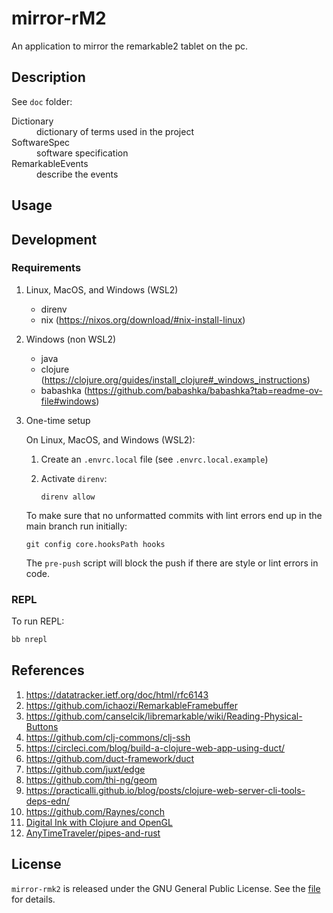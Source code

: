 * mirror-rM2


An application to mirror the remarkable2 tablet on the pc.

** Description

See ~doc~ folder:
- Dictionary :: dictionary of terms used in the project
- SoftwareSpec :: software specification
- RemarkableEvents :: describe the events

** Usage

** Development
*** Requirements

**** Linux, MacOS, and Windows (WSL2)

- direnv
- nix (https://nixos.org/download/#nix-install-linux)

**** Windows (non WSL2)

- java
- clojure (https://clojure.org/guides/install_clojure#_windows_instructions)
- babashka (https://github.com/babashka/babashka?tab=readme-ov-file#windows)


**** One-time setup

On Linux, MacOS, and Windows (WSL2):
1. Create an =.envrc.local= file (see =.envrc.local.example=)
2. Activate =direnv=:
   #+begin_src shell
direnv allow
   #+end_src

To make sure that no unformatted commits with lint errors end up in the
main branch run initially:
#+begin_src shell
git config core.hooksPath hooks
#+end_src

The ~pre-push~ script will block the push if there are style or lint
errors in code.

*** REPL

To run REPL:
#+begin_src clojure
bb nrepl
#+end_src

** References


1. https://datatracker.ietf.org/doc/html/rfc6143
2. https://github.com/ichaozi/RemarkableFramebuffer
3. https://github.com/canselcik/libremarkable/wiki/Reading-Physical-Buttons
4. https://github.com/clj-commons/clj-ssh
5. https://circleci.com/blog/build-a-clojure-web-app-using-duct/
6. https://github.com/duct-framework/duct
7. https://github.com/juxt/edge
8. https://github.com/thi-ng/geom
9. https://practicalli.github.io/blog/posts/clojure-web-server-cli-tools-deps-edn/
10. https://github.com/Raynes/conch
11. [[http://blog.felixbreuer.net/2010/12/20/pengl.html][Digital Ink with Clojure and OpenGL]]
12. [[https://github.com/AnyTimeTraveler/pipes-and-rust][AnyTimeTraveler/pipes-and-rust]]



** License

=mirror-rmk2= is released under the GNU General Public License. See the [[file:LICENSE][file]] for details.
